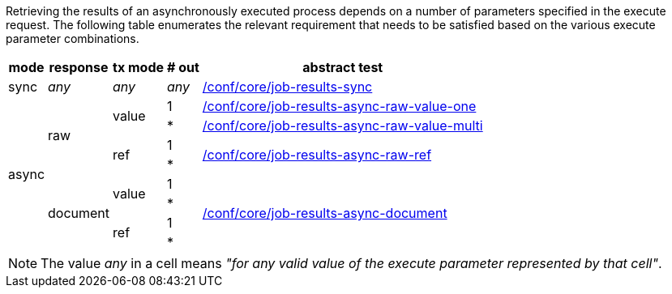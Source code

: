 [[ats-job-results-success]]
Retrieving the results of an asynchronously executed process depends on a number of parameters specified in the execute request.  The following table enumerates the relevant requirement that needs to be satisfied based on the various execute parameter combinations.

[%autowidth.stretch,,options="header"]
|====
|mode |response |tx mode |# out |abstract test
^.^|sync ^.^|_any_ ^.^|_any_ ^.^|_any_ .^|<<ats_core_job-results-sync,/conf/core/job-results-sync>>
.8+^.^|async .4+^.^|raw .2+^.^|value |1 .^|<<ats_core_job-results-async-raw-value-one,/conf/core/job-results-async-raw-value-one>>
|* .^|<<ats_core_job-results-async-raw-value-multi,/conf/core/job-results-async-raw-value-multi>>
.2+^.^|ref |1 .2+.^|<<ats_core_job-results-async-raw-ref,/conf/core/job-results-async-raw-ref>>
|*
.4+^.^|document .2+.^|value |1 .4+.^|<<ats_core_job-results-async-document,/conf/core/job-results-async-document>>
|*
.2+^.^|ref |1
|*
|====

NOTE: The value _any_ in a cell means _"for any valid value of the execute parameter represented by that cell"_.
